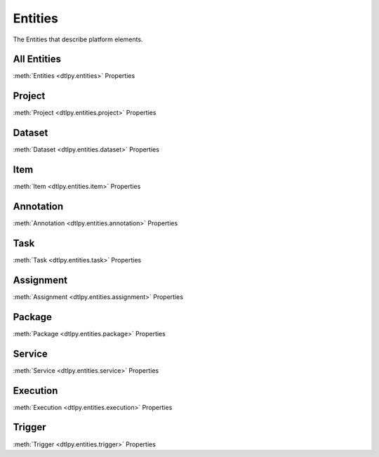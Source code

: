 Entities
========
The Entities that describe platform elements.

All Entities
------------
:meth:`Entities <dtlpy.entities>` Properties

Project
-------
:meth:`Project <dtlpy.entities.project>` Properties

Dataset
-------
:meth:`Dataset <dtlpy.entities.dataset>` Properties

Item
----
:meth:`Item <dtlpy.entities.item>` Properties

Annotation
----------
:meth:`Annotation <dtlpy.entities.annotation>` Properties

Task
----
:meth:`Task <dtlpy.entities.task>` Properties

Assignment
----------
:meth:`Assignment <dtlpy.entities.assignment>` Properties

Package
-------
:meth:`Package <dtlpy.entities.package>` Properties

Service
-------
:meth:`Service <dtlpy.entities.service>` Properties

Execution
---------
:meth:`Execution <dtlpy.entities.execution>` Properties

Trigger
-------
:meth:`Trigger <dtlpy.entities.trigger>` Properties
